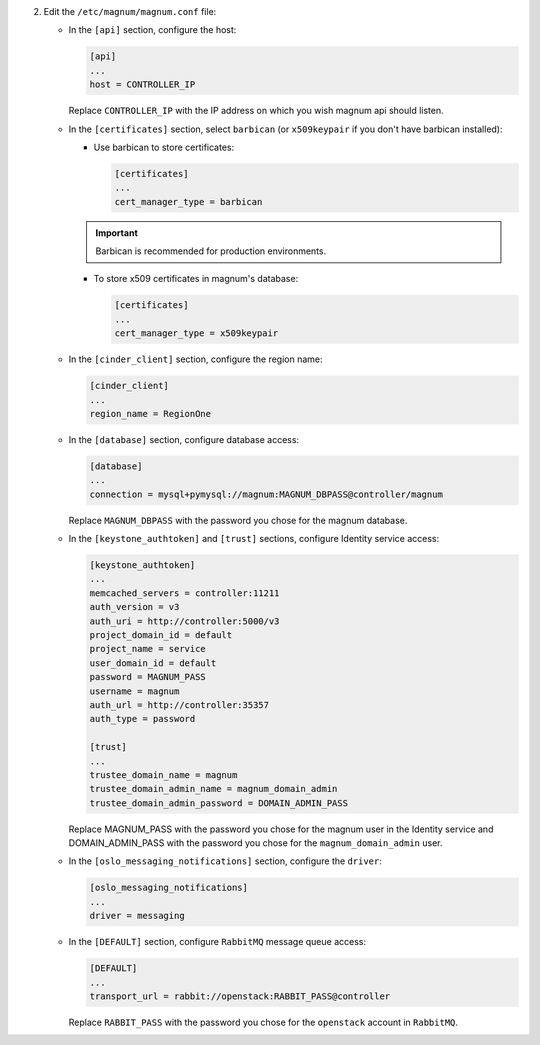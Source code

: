 2. Edit the ``/etc/magnum/magnum.conf`` file:

   * In the ``[api]`` section, configure the host:

     .. code-block:: ini

        [api]
        ...
        host = CONTROLLER_IP

     Replace ``CONTROLLER_IP`` with the IP address on which you wish magnum api
     should listen.

   * In the ``[certificates]`` section, select ``barbican`` (or ``x509keypair`` if
     you don't have barbican installed):

     * Use barbican to store certificates:

       .. code-block:: ini

          [certificates]
          ...
          cert_manager_type = barbican

     .. important::

        Barbican is recommended for production environments.

     * To store x509 certificates in magnum's database:

       .. code-block:: ini

          [certificates]
          ...
          cert_manager_type = x509keypair

   * In the ``[cinder_client]`` section, configure the region name:

     .. code-block:: ini

        [cinder_client]
        ...
        region_name = RegionOne

   * In the ``[database]`` section, configure database access:

     .. code-block:: ini

        [database]
        ...
        connection = mysql+pymysql://magnum:MAGNUM_DBPASS@controller/magnum

     Replace ``MAGNUM_DBPASS`` with the password you chose for
     the magnum database.

   * In the ``[keystone_authtoken]`` and ``[trust]`` sections, configure
     Identity service access:

     .. code-block:: ini

        [keystone_authtoken]
        ...
        memcached_servers = controller:11211
        auth_version = v3
        auth_uri = http://controller:5000/v3
        project_domain_id = default
        project_name = service
        user_domain_id = default
        password = MAGNUM_PASS
        username = magnum
        auth_url = http://controller:35357
        auth_type = password

        [trust]
        ...
        trustee_domain_name = magnum
        trustee_domain_admin_name = magnum_domain_admin
        trustee_domain_admin_password = DOMAIN_ADMIN_PASS

     Replace MAGNUM_PASS with the password you chose for the magnum user in the
     Identity service and DOMAIN_ADMIN_PASS with the password you chose for the
     ``magnum_domain_admin`` user.

   * In the ``[oslo_messaging_notifications]`` section, configure the
     ``driver``:

     .. code-block:: ini

        [oslo_messaging_notifications]
        ...
        driver = messaging

   * In the ``[DEFAULT]`` section,
     configure ``RabbitMQ`` message queue access:

     .. code-block:: ini

        [DEFAULT]
        ...
        transport_url = rabbit://openstack:RABBIT_PASS@controller

     Replace ``RABBIT_PASS`` with the password you chose for the
     ``openstack`` account in ``RabbitMQ``.



